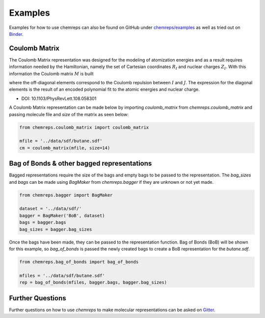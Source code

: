 Examples
===============

Examples for how to use chemreps can also be found on GitHub under `chemreps/examples <https://github.com/chemreps/chemreps/tree/master/examples/>`_ as well as tried out on `Binder <https://mybinder.org/v2/gh/chemreps/chemreps/master?filepath=examples%2F>`_.


Coulomb Matrix
--------------
The Coulomb Matrix representation was designed for the modeling of atomization energies and as a result requires information needed by the Hamiltonian, namely the set of Cartesian coordinates
:math:`{ R } _ { I }` and nuclear charges :math:`Z _ { I }`. With this information the Coulomb matrix :math:`M` is built

.. image:: cm.svg

where the off-diagonal elements correspond to the Coulomb repulsion between :math:`I` and :math:`J`. The expression for the diagonal elements is the result of an encoded polynomial fit to the atomic energies and nuclear charge.


- DOI: 10.1103/PhysRevLett.108.058301


A Coulomb Matrix representation can be made below by importing `coulomb_matrix` from `chemreps.coulomb_matrix` and passing molecule file and `size` of the matrix as seen below:

.. code-block:: python

    from chemreps.coulomb_matrix import coulomb_matrix

    mfile = '../data/sdf/butane.sdf'
    cm = coulomb_matrix(mfile, size=14)


Bag of Bonds & other bagged representations
-------------------------------------------
Bagged representations require the size of the bags and empty bags to be passed to the representation. The `bag_sizes` and `bags` can be made using `BagMaker` from `chemreps.bagger` if they are unknown or not yet made.

.. code-block:: python

    from chemreps.bagger import BagMaker

    dataset = '../data/sdf/'
    bagger = BagMaker('BoB', dataset)
    bags = bagger.bags
    bag_sizes = bagger.bag_sizes


Once the bags have been made, they can be passed to the representation function. Bag of Bonds (BoB) will be shown for this example, so `bag_of_bonds` is passed the newly created bags to create a BoB representation for the `butane.sdf`.

.. code-block:: python

    from chemreps.bag_of_bonds import bag_of_bonds

    mfiles = '../data/sdf/butane.sdf'
    rep = bag_of_bonds(mfiles, bagger.bags, bagger.bag_sizes)


Further Questions
------------------
Further questions on how to use `chemreps` to make molecular representations can be asked on `Gitter <https://gitter.im/chemreps/help>`_.
